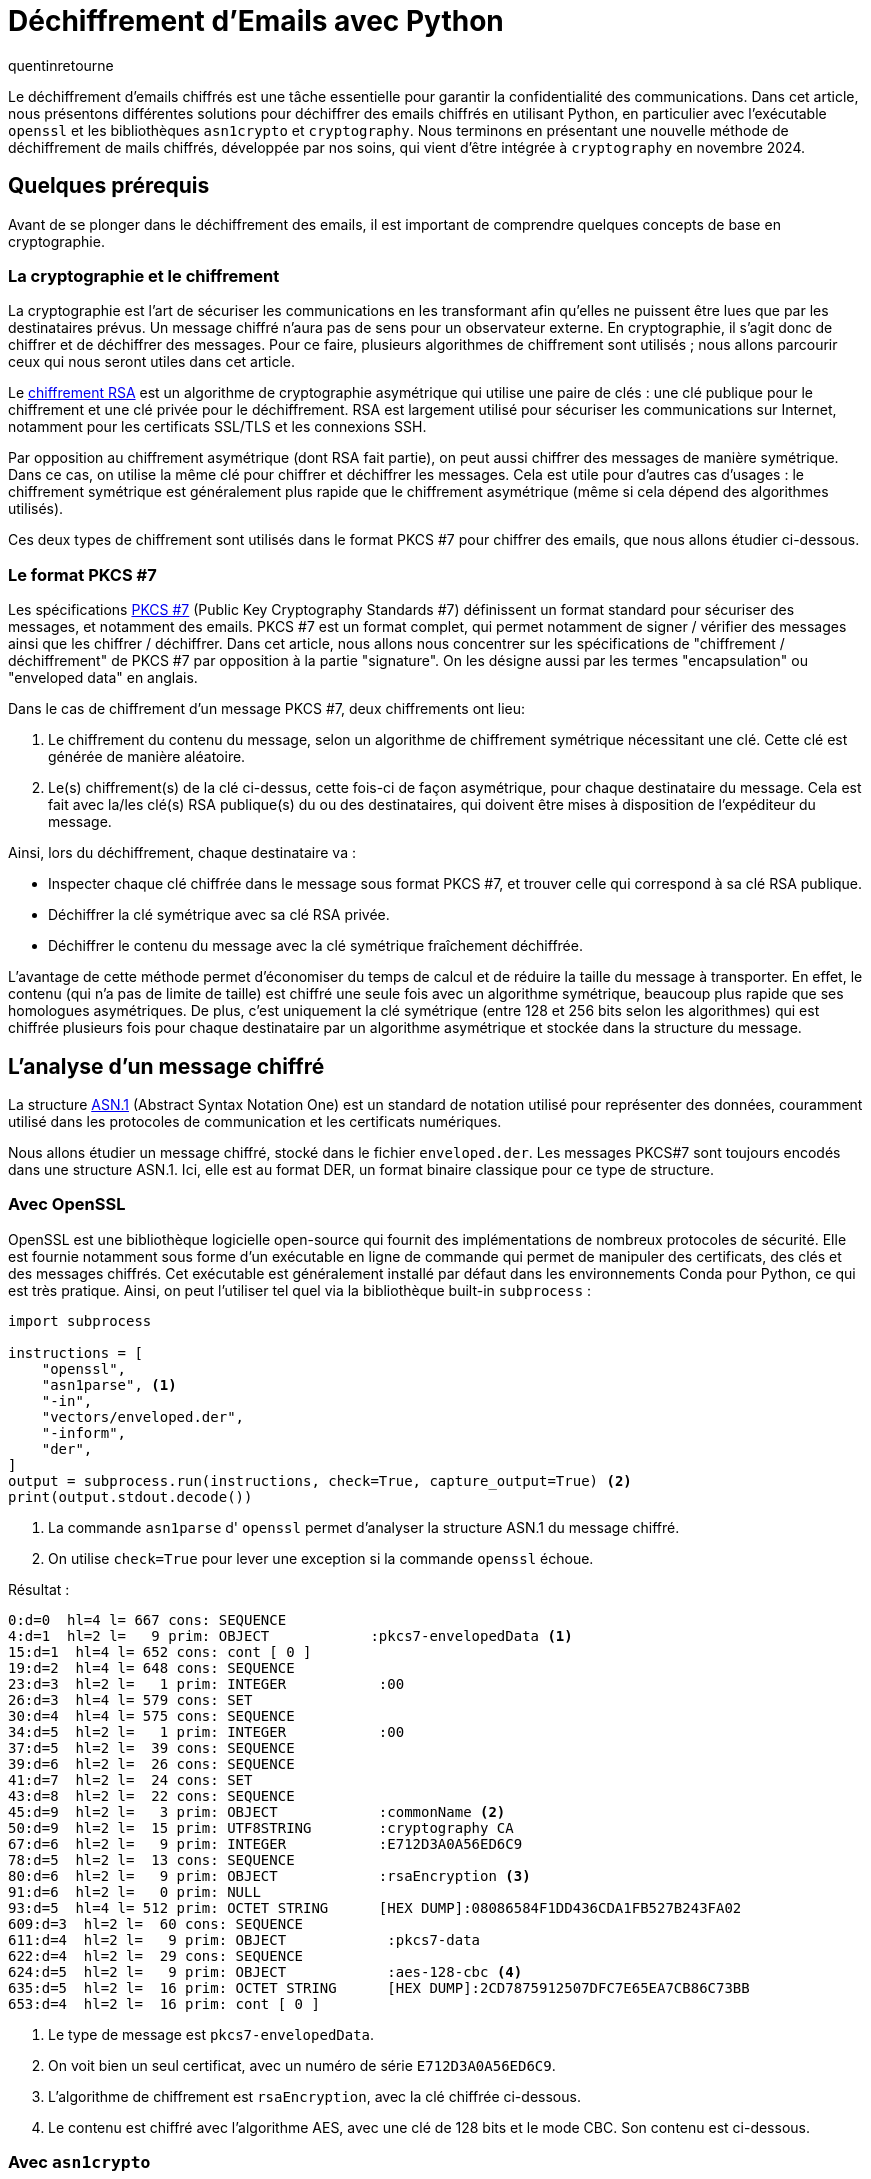 = Déchiffrement d'Emails avec Python
:showtitle:
:page-navtitle: Déchiffrement d'Emails avec Python
:page-excerpt: Découvrez comment déchiffrer des emails chiffrés avec Python en utilisant `openssl`, `asn1crypto` et `cryptography`.
:layout: post
:author: quentinretourne
:page-tags: [Tutoriel, Python, Cryptographie]
:page-vignette: email-decryption.png
:page-categories: software

Le déchiffrement d'emails chiffrés est une tâche essentielle pour garantir la confidentialité des
communications. Dans cet article, nous présentons différentes solutions pour déchiffrer des emails
chiffrés en utilisant Python, en particulier avec l'exécutable `openssl` et les bibliothèques
`asn1crypto` et `cryptography`. Nous terminons en présentant une nouvelle méthode de déchiffrement
de mails chiffrés, développée par nos soins, qui vient d'être intégrée à `cryptography` en novembre
2024. 

== Quelques prérequis

Avant de se plonger dans le déchiffrement des emails, il est important de comprendre quelques concepts
de base en cryptographie.

=== La cryptographie et le chiffrement

La cryptographie est l'art de sécuriser les communications en les transformant afin qu'elles ne
puissent être lues que par les destinataires prévus. Un message chiffré n'aura pas de sens pour un
observateur externe. En cryptographie, il s'agit donc de chiffrer et de déchiffrer des messages.
Pour ce faire, plusieurs algorithmes de chiffrement sont utilisés ; nous allons parcourir ceux qui
nous seront utiles dans cet article. 

Le https://fr.wikipedia.org/wiki/Chiffrement_RSA[chiffrement RSA] est un algorithme de cryptographie
asymétrique qui utilise une paire de clés : une clé publique pour le chiffrement et une clé privée
pour le déchiffrement. RSA est largement utilisé pour sécuriser les communications sur Internet,
notamment pour les certificats SSL/TLS et les connexions SSH.

Par opposition au chiffrement asymétrique (dont RSA fait partie), on peut aussi chiffrer des
messages de manière symétrique. Dans ce cas, on utilise la même clé pour chiffrer et déchiffrer les
messages. Cela est utile pour d'autres cas d'usages : le chiffrement symétrique est généralement
plus rapide que le chiffrement asymétrique (même si cela dépend des algorithmes utilisés). 

Ces deux types de chiffrement sont utilisés dans le format PKCS #7 pour chiffrer des emails, que
nous allons étudier ci-dessous.

=== Le format PKCS #7

Les spécifications https://en.wikipedia.org/wiki/PKCS_7[PKCS #7] (Public Key Cryptography Standards
#7) définissent un format standard pour sécuriser des messages, et notamment des emails. PKCS #7 est
un format complet, qui permet notamment de signer / vérifier des messages ainsi que les chiffrer /
déchiffrer. Dans cet article, nous allons nous concentrer sur les spécifications de "chiffrement /
déchiffrement" de PKCS #7 par opposition à la partie "signature". On les désigne aussi par les
termes "encapsulation" ou "enveloped data" en anglais. 

Dans le cas de chiffrement d'un message PKCS #7, deux chiffrements ont lieu:

1. Le chiffrement du contenu du message, selon un algorithme de chiffrement symétrique nécessitant
une clé. Cette clé est générée de manière aléatoire.
2. Le(s) chiffrement(s) de la clé ci-dessus, cette fois-ci de façon asymétrique, pour chaque destinataire
du message. Cela est fait avec la/les clé(s) RSA publique(s) du ou des destinataires, qui doivent
être mises à disposition de l'expéditeur du message.

Ainsi, lors du déchiffrement, chaque destinataire va :

- Inspecter chaque clé chiffrée dans le message sous format PKCS #7, et trouver celle qui
correspond à sa clé RSA publique.
- Déchiffrer la clé symétrique avec sa clé RSA privée.
- Déchiffrer le contenu du message avec la clé symétrique fraîchement déchiffrée.

L'avantage de cette méthode permet d'économiser du temps de calcul et de réduire la taille du
message à transporter. En effet, le contenu (qui n'a pas de limite de taille) est chiffré une seule
fois avec un algorithme symétrique, beaucoup plus rapide que ses homologues asymétriques. De plus,
c'est uniquement la clé symétrique (entre 128 et 256 bits selon les algorithmes) qui est chiffrée
plusieurs fois pour chaque destinataire par un algorithme asymétrique et stockée dans la structure
du message. 

== L'analyse d'un message chiffré

La structure https://fr.wikipedia.org/wiki/Abstract_Syntax_Notation_One[ASN.1] (Abstract Syntax
Notation One) est un standard de notation utilisé pour représenter des données, couramment utilisé
dans les protocoles de communication et les certificats numériques.

Nous allons étudier un message chiffré, stocké dans le fichier `enveloped.der`. Les messages PKCS#7
sont toujours encodés dans une structure ASN.1. Ici, elle est au format DER, un format binaire
classique pour ce type de structure. 

=== Avec OpenSSL

OpenSSL est une bibliothèque logicielle open-source qui fournit des implémentations de nombreux
protocoles de sécurité. Elle est fournie notamment sous forme d'un exécutable en ligne de commande
qui permet de manipuler des certificats, des clés et des messages chiffrés. Cet exécutable est
généralement installé par défaut dans les environnements Conda pour Python, ce qui est très
pratique. Ainsi, on peut l'utiliser tel quel via la bibliothèque built-in `subprocess` :

[source, python]
----
import subprocess

instructions = [
    "openssl",
    "asn1parse", <1>
    "-in",
    "vectors/enveloped.der",
    "-inform",
    "der",
]
output = subprocess.run(instructions, check=True, capture_output=True) <2>
print(output.stdout.decode())
----
<1> La commande `asn1parse` d' `openssl` permet d'analyser la structure ASN.1 du message chiffré.
<2> On utilise `check=True` pour lever une exception si la commande `openssl` échoue.

Résultat :
[source, cmd]
----
0:d=0  hl=4 l= 667 cons: SEQUENCE          
4:d=1  hl=2 l=   9 prim: OBJECT            :pkcs7-envelopedData <1>
15:d=1  hl=4 l= 652 cons: cont [ 0 ]        
19:d=2  hl=4 l= 648 cons: SEQUENCE          
23:d=3  hl=2 l=   1 prim: INTEGER           :00
26:d=3  hl=4 l= 579 cons: SET               
30:d=4  hl=4 l= 575 cons: SEQUENCE          
34:d=5  hl=2 l=   1 prim: INTEGER           :00
37:d=5  hl=2 l=  39 cons: SEQUENCE          
39:d=6  hl=2 l=  26 cons: SEQUENCE          
41:d=7  hl=2 l=  24 cons: SET               
43:d=8  hl=2 l=  22 cons: SEQUENCE          
45:d=9  hl=2 l=   3 prim: OBJECT            :commonName <2>
50:d=9  hl=2 l=  15 prim: UTF8STRING        :cryptography CA
67:d=6  hl=2 l=   9 prim: INTEGER           :E712D3A0A56ED6C9
78:d=5  hl=2 l=  13 cons: SEQUENCE          
80:d=6  hl=2 l=   9 prim: OBJECT            :rsaEncryption <3>
91:d=6  hl=2 l=   0 prim: NULL              
93:d=5  hl=4 l= 512 prim: OCTET STRING      [HEX DUMP]:08086584F1DD436CDA1FB527B243FA02
609:d=3  hl=2 l=  60 cons: SEQUENCE          
611:d=4  hl=2 l=   9 prim: OBJECT            :pkcs7-data 
622:d=4  hl=2 l=  29 cons: SEQUENCE          
624:d=5  hl=2 l=   9 prim: OBJECT            :aes-128-cbc <4>
635:d=5  hl=2 l=  16 prim: OCTET STRING      [HEX DUMP]:2CD7875912507DFC7E65EA7CB86C73BB
653:d=4  hl=2 l=  16 prim: cont [ 0 ]   
----
<1> Le type de message est `pkcs7-envelopedData`.
<2> On voit bien un seul certificat, avec un numéro de série `E712D3A0A56ED6C9`.
<3> L'algorithme de chiffrement est `rsaEncryption`, avec la clé chiffrée ci-dessous.
<4> Le contenu est chiffré avec l'algorithme AES, avec une clé de 128
bits et le mode CBC. Son contenu est ci-dessous.

=== Avec `asn1crypto`

On peut faire le même exercice en utilisant la librairie `asn1crypto`. Cette bibliothèque permet de
manipuler des structures ASN.1 de manière plus aisée que `openssl`, en offrant des classes Python
qui peuvent être sérialisées et désérialisées facilement en dictionnaires. Dans notre cas, prenons
l'exemple de la lecture d'une partie de la structure du message chiffré :

[source, python]
----
from asn1crypto import cms

with open("vectors/enveloped.der", "rb") as file:
    enveloped = file.read()

# Charger la structure ASN.1
content_info = cms.ContentInfo.load(enveloped) <1>
content_type: cms.ContentType = content_info["content_type"]
enveloped_data: cms.EnvelopedData = content_info["content"]

# Le champ "Encrypted Content Info" contient le contenu chiffré
encrypted_content_info: cms.EncryptedContentInfo = enveloped_data["encrypted_content_info"]
dict(encrypted_content_info.native)
----
<1> Il faut connaître en amont la structure ASN.1 du message pour pouvoir la charger et utiliser le
typage correctement. Cela demande une connaissance préalable des spécifications PKCS #7.

Résultat :

[source, python]
----
{
    "content_encryption_algorithm": { <1>
        "algorithm": "aes128_cbc",
        "parameters": b",\xd7\x87Y\x12P}\xfc~e\xea|\xb8ls\xbb",
    },
    "content_type": "data",
    "encrypted_content": b"[tN\xcb\xdd]\x0b\xa2\xa2\x98T\xf8[t_`",
}
----
<1> On retrouve la même structure que lors de l'analyse avec `openssl`.

== Le déchiffrement 

Nous allons maintenant déchiffrer le message chiffré. Pour cela, nous avons besoin des différentes
informations du destinataire, notamment son certificat X.509 et sa clé privée RSA. Ensuite, nous
verrons 3 méthodes pour déchiffrer le message : avec `openssl`, avec `asn1crypto` et avec
`cryptography`.

=== La lecture du certificat et de la clé privée

Nous lisons le certificat X.509 et la clé privée RSA, avec la librairie `cryptography` :

[source, python]
----
from cryptography.hazmat.primitives.serialization import load_pem_private_key
from cryptography.x509 import load_pem_x509_certificate

# Clé publique : certificat RSA
with open("vectors/rsa_ca.pem", "rb") as file:
    certificate = load_pem_x509_certificate(file.read())

# Clé privée : RSA
with open("vectors/rsa_key.pem", "rb") as file:
    private_key = load_pem_private_key(file.read(), password=None)
----

=== Avec OpenSSL
Nous utilisons `openssl` pour déchiffrer le message :

[source, python]
----
import subprocess

instructions = [
    "openssl",
    "smime",
    "-decrypt", <1>
    "-in",
    "vectors/enveloped.der",
    "-inkey",
    "vectors/rsa_key.pem", <2>
    "-inform",
    "der",
]
output = subprocess.run(instructions, capture_output=True)
output.stdout.decode()
----
<1> La commande `smime -decrypt` permet de déchiffrer un message PKCS #7. Il en existe d'autres
comme `smime -encrypt` ou `cms -decrypt` pour des spécifications PKCS # 7 plus récentes.
<2> Dans cette commande, on ne précise pas le certificat X.509. Il semble qu' `openssl` tente de 
déchiffrer le message avec la clé privée fournie, sans vérifier si elle correspond au certificat
dans le message chiffré.

=== Avec `asn1crypto`
Nous utilisons `asn1crypto` pour analyser et déchiffrer le message :

[source, python]
----
from asn1crypto import cms
from cryptography.hazmat.primitives import padding
from cryptography.hazmat.primitives.asymmetric import padding as asymmetric_padding
from cryptography.hazmat.primitives.ciphers import Cipher, algorithms, modes

# Charger le message chiffré
with open("vectors/enveloped.der", "rb") as file:
    enveloped = file.read()

# Charger la structure ASN.1
content_info = cms.ContentInfo.load(enveloped)
content_type = content_info["content_type"]
enveloped_data = content_info["content"]

# Déchiffrement de la clés de chiffrement symétrique, si possible
decrypted_key = None
for recipient_info in enveloped_data["recipient_infos"].native:
    if recipient_info["rid"]["serial_number"] == certificate.serial_number:
        decrypted_key = private_key.decrypt(
            recipient_info["encrypted_key"], asymmetric_padding.PKCS1v15() <1>
        )
        break

# On lève une erreur si aucune clé n'est déchiffrable
if decrypted_key is None:
    raise ValueError("Aucune clé chiffrée n'est déchiffrable pour le destinataire donné.")

# Déchiffrement du contenu en utilisant la clé symétrique fraîchement déchiffrée
def decrypt(ciphertext, key, initialization_vector) -> str:
    cipher = Cipher(algorithms.AES(key), modes.CBC(initialization_vector)) <2>
    decryptor = cipher.decryptor()
    padded_data = decryptor.update(ciphertext) + decryptor.finalize()
    unpadder = padding.PKCS7(len(key) * 8).unpadder() <3>
    plaintext = unpadder.update(padded_data) + unpadder.finalize()
    return plaintext.decode()

encrypted = enveloped_data["encrypted_content_info"].native
decrypted_content = decrypt(
    encrypted["encrypted_content"],
    decrypted_key,
    encrypted["content_encryption_algorithm"]["parameters"],
)
print("Decrypted content:", decrypted_content)
----
<1> On suppose ici que le chiffrement de la clé symétrique a été fait avec l'algorithme
`rsaEncryption` et le padding `PKCS1v15`. Cela peut varier selon les implémentations : une autre
possibilité est `RSAES-OAEP` pour un padding plus sécurisé.
<2> On suppose ici que l'algorithme de chiffrement du contenu est AES au mode CBC. AES est
l'algorithme le plus répandu, mais d'autres modes que CBC, comme GCM, sont utilisés dans des cas
plus récents.
<3> On utilise la taille de la clé (multipliée par 8, pour passer des octects aux bits) pour
déterminer la taille du padding. Deux tailles sont classiques : 128 et 256 bits.


=== Avec `cryptography`

Enfin, nous utilisons la nouvelle méthode de déchiffrement de messages PKCS #7 de la version 44.0.0
de `cryptography`, sortie le 27 novembre 2024 : 

[source, python]
----
from cryptography.hazmat.primitives.serialization import pkcs7

with open("vectors/enveloped.der", "rb") as file:
    enveloped = file.read()

decrypted = pkcs7.decrypt_der(enveloped, certificate, private_key, []) <1>
print("Decrypted content:", decrypted_content)
----
<1> Le dernier argument est une liste d'options facultatives (voir ci-dessous). Ici, on n'en passe
aucune.

Cette fonctionnalité simple d'utilisation se décline selon les formats des fichiers d'entrée :

- `decrypt_der` pour for format `DER`.
- `decrypt_pem` pour le format `PEM`.
- `decrypt_smime` pour email sous format texte contenant le message PKCS #7 en pièce jointe.

Elle s'occupe automatiquement de comparer les numéros de série des certificats dans le message
chiffré avec ceux du certificat fourni, gère les deux phases de déchiffrement, et propose des
messages d'erreur compréhensibles en cas de problème (clé privée manquante, algorithme non supporté,
etc.).

Elle possède aussi des options pour nettoyer le texte déchiffré, afin de se rapprocher au maximum du
fonctionnement d' `openssl`. Cela permet un remplacement facile de l'utilisation d' `openssl` dans
les scripts Python.

== Conclusion
Nous avons présenté différentes méthodes pour déchiffrer des emails chiffrés en utilisant Python.
Chacune de ces méthodes ont leurs avantages et leurs inconvénients.

`openssl` est un exécutable facile d'accès contenant toutes les fonctionnalités cryptographiques à
portée de la ligne de commande. Cependant, pour des raisons de sécurité, il est déconseillé
d'utiliser OpenSSL directement, car il a déjà exposé des vulnérabilités par le passé. De plus, c'est
une dépendance supplémentaire, bien qu'elle soit facile à régler via Conda. 

La méthode utilisant `asn1crypto` permet de réaliser le déchiffrement 100% en Python, sans
dépendance particulière. Néanmoins, elle demande des connaissances plus avancées en cryptographie et
ne constitue pas une solution clé en main. En effet, la gestion d'autres cas d'usages de PKCS #7
(signature, autres algorithmes) demande de la réflexion. De plus, `asn1crypto` est n'est plus
maintenue depuis fin 2022. 

Enfin, la méthode utilisant `cryptography` est la plus simple et la plus sécurisée. Elle est
installée dans une librairie maintenue, et est fiable grâce à l'utilisation de Python & Rust. C'est
la méthode que nous recommandons pour déchiffrer des emails chiffrés en Python.

A noter néanmoins que l'intégration de cette nouvelle fonctionnalité à `cryptography` a pris du
temps à l'équipe SCIAM, entre développement et revues de code. Une contribution open-source prend du
temps, mais c'est un investissement qui en vaut la peine !

== Le notebook 

Vous pouvez retrouver le notebook Jupyter complet de cet article sur notre dépôt GitHub :
https://github.com/SCIAM-FR/email-decryption-demo[SCIAM-FR/email-decryption-demo].

== Les liens utiles
* https://cryptography.io/en/latest/[Cryptography Documentation]
* https://github.com/wbond/asn1crypto[ASN.1 Crypto Documentation]
* https://www.baeldung.com/cs/public-key-cryptography-standards[Article sur PKCS #7]